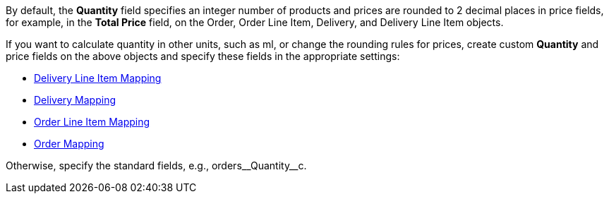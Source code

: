 By default, the *Quantity* field specifies an integer number of products and prices are rounded to 2 decimal places in price fields, for example, in the *Total Price* field, on the [.object]#Order#, [.object]#Order Line Item#, [.object]#Delivery#, and [.object]#Delivery Line Item# objects.

If you want to calculate quantity in other units, such as ml, or change the rounding rules for prices, create custom *Quantity* and price fields on the above objects and specify these fields in the appropriate settings:

* xref:admin-guide/managing-ct-orders/sales-organization-management/settings-and-sales-organization-data-model/settings-fields-reference/delivery-line-item-mapping-field-settings.adoc[Delivery Line Item Mapping]
* xref:admin-guide/managing-ct-orders/sales-organization-management/settings-and-sales-organization-data-model/settings-fields-reference/delivery-mapping-field-settings.adoc[Delivery Mapping]
* xref:admin-guide/managing-ct-orders/sales-organization-management/settings-and-sales-organization-data-model/settings-fields-reference/order-line-item-mapping-field-settings.adoc[Order Line Item Mapping]
* xref:admin-guide/managing-ct-orders/sales-organization-management/settings-and-sales-organization-data-model/settings-fields-reference/order-mapping-field-reference.adoc[Order Mapping]

Otherwise, specify the standard fields, e.g., [.apiobject]#orders\__Quantity__c#.
